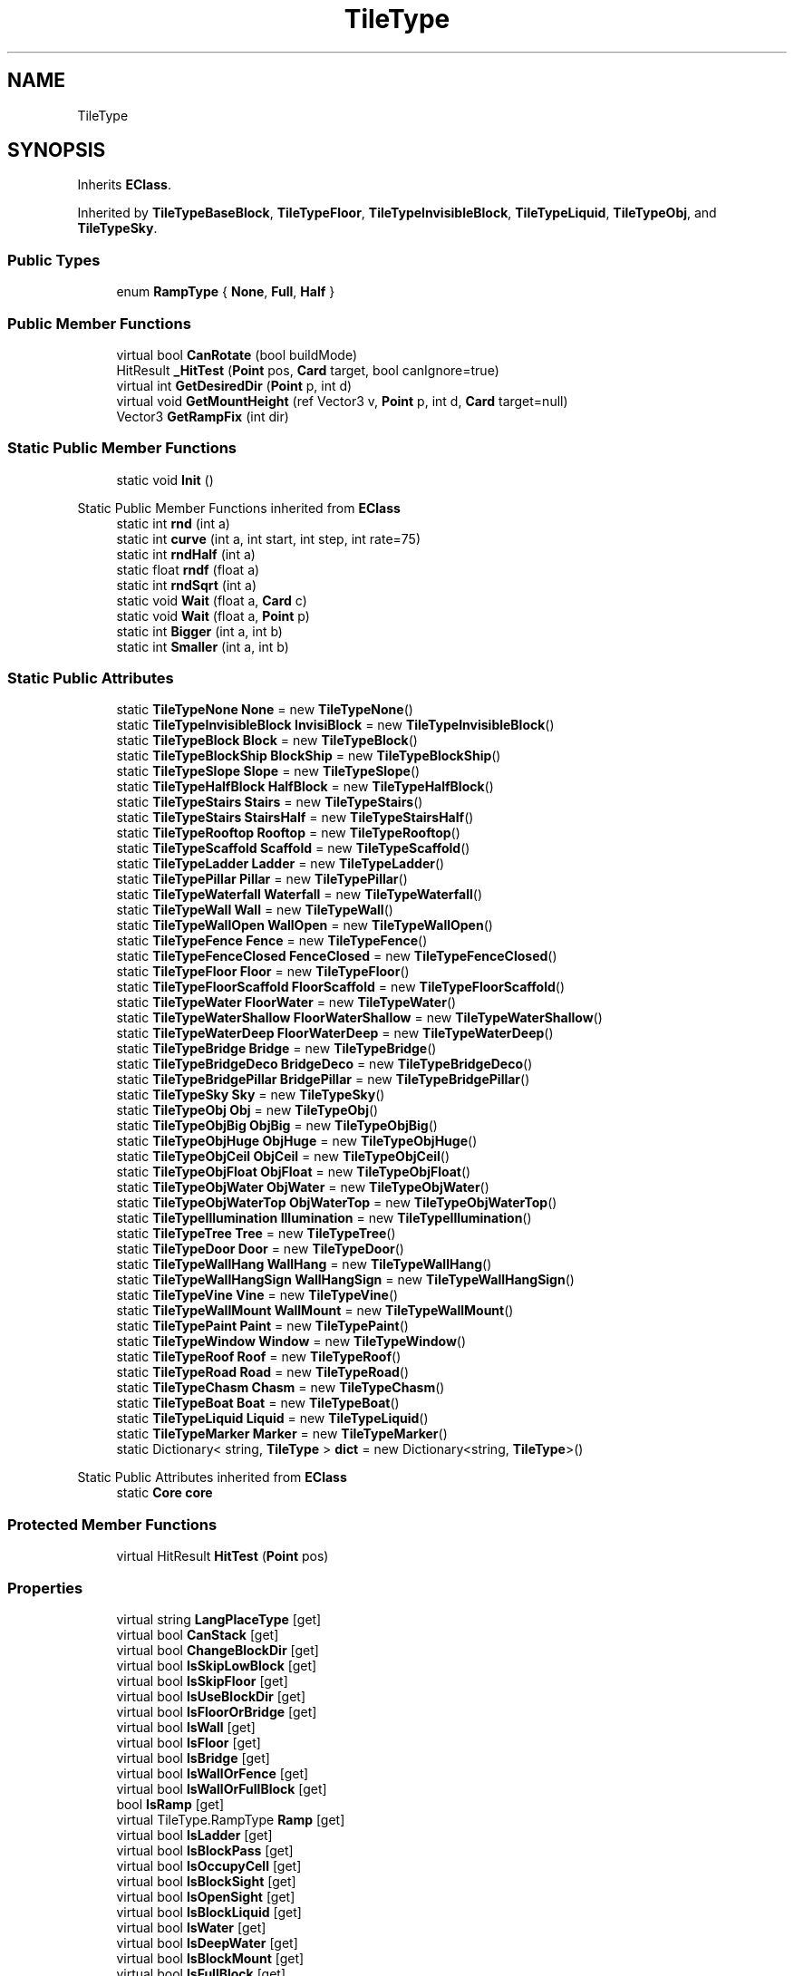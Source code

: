 .TH "TileType" 3 "Elin Modding Docs Doc" \" -*- nroff -*-
.ad l
.nh
.SH NAME
TileType
.SH SYNOPSIS
.br
.PP
.PP
Inherits \fBEClass\fP\&.
.PP
Inherited by \fBTileTypeBaseBlock\fP, \fBTileTypeFloor\fP, \fBTileTypeInvisibleBlock\fP, \fBTileTypeLiquid\fP, \fBTileTypeObj\fP, and \fBTileTypeSky\fP\&.
.SS "Public Types"

.in +1c
.ti -1c
.RI "enum \fBRampType\fP { \fBNone\fP, \fBFull\fP, \fBHalf\fP }"
.br
.in -1c
.SS "Public Member Functions"

.in +1c
.ti -1c
.RI "virtual bool \fBCanRotate\fP (bool buildMode)"
.br
.ti -1c
.RI "HitResult \fB_HitTest\fP (\fBPoint\fP pos, \fBCard\fP target, bool canIgnore=true)"
.br
.ti -1c
.RI "virtual int \fBGetDesiredDir\fP (\fBPoint\fP p, int d)"
.br
.ti -1c
.RI "virtual void \fBGetMountHeight\fP (ref Vector3 v, \fBPoint\fP p, int d, \fBCard\fP target=null)"
.br
.ti -1c
.RI "Vector3 \fBGetRampFix\fP (int dir)"
.br
.in -1c
.SS "Static Public Member Functions"

.in +1c
.ti -1c
.RI "static void \fBInit\fP ()"
.br
.in -1c

Static Public Member Functions inherited from \fBEClass\fP
.in +1c
.ti -1c
.RI "static int \fBrnd\fP (int a)"
.br
.ti -1c
.RI "static int \fBcurve\fP (int a, int start, int step, int rate=75)"
.br
.ti -1c
.RI "static int \fBrndHalf\fP (int a)"
.br
.ti -1c
.RI "static float \fBrndf\fP (float a)"
.br
.ti -1c
.RI "static int \fBrndSqrt\fP (int a)"
.br
.ti -1c
.RI "static void \fBWait\fP (float a, \fBCard\fP c)"
.br
.ti -1c
.RI "static void \fBWait\fP (float a, \fBPoint\fP p)"
.br
.ti -1c
.RI "static int \fBBigger\fP (int a, int b)"
.br
.ti -1c
.RI "static int \fBSmaller\fP (int a, int b)"
.br
.in -1c
.SS "Static Public Attributes"

.in +1c
.ti -1c
.RI "static \fBTileTypeNone\fP \fBNone\fP = new \fBTileTypeNone\fP()"
.br
.ti -1c
.RI "static \fBTileTypeInvisibleBlock\fP \fBInvisiBlock\fP = new \fBTileTypeInvisibleBlock\fP()"
.br
.ti -1c
.RI "static \fBTileTypeBlock\fP \fBBlock\fP = new \fBTileTypeBlock\fP()"
.br
.ti -1c
.RI "static \fBTileTypeBlockShip\fP \fBBlockShip\fP = new \fBTileTypeBlockShip\fP()"
.br
.ti -1c
.RI "static \fBTileTypeSlope\fP \fBSlope\fP = new \fBTileTypeSlope\fP()"
.br
.ti -1c
.RI "static \fBTileTypeHalfBlock\fP \fBHalfBlock\fP = new \fBTileTypeHalfBlock\fP()"
.br
.ti -1c
.RI "static \fBTileTypeStairs\fP \fBStairs\fP = new \fBTileTypeStairs\fP()"
.br
.ti -1c
.RI "static \fBTileTypeStairs\fP \fBStairsHalf\fP = new \fBTileTypeStairsHalf\fP()"
.br
.ti -1c
.RI "static \fBTileTypeRooftop\fP \fBRooftop\fP = new \fBTileTypeRooftop\fP()"
.br
.ti -1c
.RI "static \fBTileTypeScaffold\fP \fBScaffold\fP = new \fBTileTypeScaffold\fP()"
.br
.ti -1c
.RI "static \fBTileTypeLadder\fP \fBLadder\fP = new \fBTileTypeLadder\fP()"
.br
.ti -1c
.RI "static \fBTileTypePillar\fP \fBPillar\fP = new \fBTileTypePillar\fP()"
.br
.ti -1c
.RI "static \fBTileTypeWaterfall\fP \fBWaterfall\fP = new \fBTileTypeWaterfall\fP()"
.br
.ti -1c
.RI "static \fBTileTypeWall\fP \fBWall\fP = new \fBTileTypeWall\fP()"
.br
.ti -1c
.RI "static \fBTileTypeWallOpen\fP \fBWallOpen\fP = new \fBTileTypeWallOpen\fP()"
.br
.ti -1c
.RI "static \fBTileTypeFence\fP \fBFence\fP = new \fBTileTypeFence\fP()"
.br
.ti -1c
.RI "static \fBTileTypeFenceClosed\fP \fBFenceClosed\fP = new \fBTileTypeFenceClosed\fP()"
.br
.ti -1c
.RI "static \fBTileTypeFloor\fP \fBFloor\fP = new \fBTileTypeFloor\fP()"
.br
.ti -1c
.RI "static \fBTileTypeFloorScaffold\fP \fBFloorScaffold\fP = new \fBTileTypeFloorScaffold\fP()"
.br
.ti -1c
.RI "static \fBTileTypeWater\fP \fBFloorWater\fP = new \fBTileTypeWater\fP()"
.br
.ti -1c
.RI "static \fBTileTypeWaterShallow\fP \fBFloorWaterShallow\fP = new \fBTileTypeWaterShallow\fP()"
.br
.ti -1c
.RI "static \fBTileTypeWaterDeep\fP \fBFloorWaterDeep\fP = new \fBTileTypeWaterDeep\fP()"
.br
.ti -1c
.RI "static \fBTileTypeBridge\fP \fBBridge\fP = new \fBTileTypeBridge\fP()"
.br
.ti -1c
.RI "static \fBTileTypeBridgeDeco\fP \fBBridgeDeco\fP = new \fBTileTypeBridgeDeco\fP()"
.br
.ti -1c
.RI "static \fBTileTypeBridgePillar\fP \fBBridgePillar\fP = new \fBTileTypeBridgePillar\fP()"
.br
.ti -1c
.RI "static \fBTileTypeSky\fP \fBSky\fP = new \fBTileTypeSky\fP()"
.br
.ti -1c
.RI "static \fBTileTypeObj\fP \fBObj\fP = new \fBTileTypeObj\fP()"
.br
.ti -1c
.RI "static \fBTileTypeObjBig\fP \fBObjBig\fP = new \fBTileTypeObjBig\fP()"
.br
.ti -1c
.RI "static \fBTileTypeObjHuge\fP \fBObjHuge\fP = new \fBTileTypeObjHuge\fP()"
.br
.ti -1c
.RI "static \fBTileTypeObjCeil\fP \fBObjCeil\fP = new \fBTileTypeObjCeil\fP()"
.br
.ti -1c
.RI "static \fBTileTypeObjFloat\fP \fBObjFloat\fP = new \fBTileTypeObjFloat\fP()"
.br
.ti -1c
.RI "static \fBTileTypeObjWater\fP \fBObjWater\fP = new \fBTileTypeObjWater\fP()"
.br
.ti -1c
.RI "static \fBTileTypeObjWaterTop\fP \fBObjWaterTop\fP = new \fBTileTypeObjWaterTop\fP()"
.br
.ti -1c
.RI "static \fBTileTypeIllumination\fP \fBIllumination\fP = new \fBTileTypeIllumination\fP()"
.br
.ti -1c
.RI "static \fBTileTypeTree\fP \fBTree\fP = new \fBTileTypeTree\fP()"
.br
.ti -1c
.RI "static \fBTileTypeDoor\fP \fBDoor\fP = new \fBTileTypeDoor\fP()"
.br
.ti -1c
.RI "static \fBTileTypeWallHang\fP \fBWallHang\fP = new \fBTileTypeWallHang\fP()"
.br
.ti -1c
.RI "static \fBTileTypeWallHangSign\fP \fBWallHangSign\fP = new \fBTileTypeWallHangSign\fP()"
.br
.ti -1c
.RI "static \fBTileTypeVine\fP \fBVine\fP = new \fBTileTypeVine\fP()"
.br
.ti -1c
.RI "static \fBTileTypeWallMount\fP \fBWallMount\fP = new \fBTileTypeWallMount\fP()"
.br
.ti -1c
.RI "static \fBTileTypePaint\fP \fBPaint\fP = new \fBTileTypePaint\fP()"
.br
.ti -1c
.RI "static \fBTileTypeWindow\fP \fBWindow\fP = new \fBTileTypeWindow\fP()"
.br
.ti -1c
.RI "static \fBTileTypeRoof\fP \fBRoof\fP = new \fBTileTypeRoof\fP()"
.br
.ti -1c
.RI "static \fBTileTypeRoad\fP \fBRoad\fP = new \fBTileTypeRoad\fP()"
.br
.ti -1c
.RI "static \fBTileTypeChasm\fP \fBChasm\fP = new \fBTileTypeChasm\fP()"
.br
.ti -1c
.RI "static \fBTileTypeBoat\fP \fBBoat\fP = new \fBTileTypeBoat\fP()"
.br
.ti -1c
.RI "static \fBTileTypeLiquid\fP \fBLiquid\fP = new \fBTileTypeLiquid\fP()"
.br
.ti -1c
.RI "static \fBTileTypeMarker\fP \fBMarker\fP = new \fBTileTypeMarker\fP()"
.br
.ti -1c
.RI "static Dictionary< string, \fBTileType\fP > \fBdict\fP = new Dictionary<string, \fBTileType\fP>()"
.br
.in -1c

Static Public Attributes inherited from \fBEClass\fP
.in +1c
.ti -1c
.RI "static \fBCore\fP \fBcore\fP"
.br
.in -1c
.SS "Protected Member Functions"

.in +1c
.ti -1c
.RI "virtual HitResult \fBHitTest\fP (\fBPoint\fP pos)"
.br
.in -1c
.SS "Properties"

.in +1c
.ti -1c
.RI "virtual string \fBLangPlaceType\fP\fR [get]\fP"
.br
.ti -1c
.RI "virtual bool \fBCanStack\fP\fR [get]\fP"
.br
.ti -1c
.RI "virtual bool \fBChangeBlockDir\fP\fR [get]\fP"
.br
.ti -1c
.RI "virtual bool \fBIsSkipLowBlock\fP\fR [get]\fP"
.br
.ti -1c
.RI "virtual bool \fBIsSkipFloor\fP\fR [get]\fP"
.br
.ti -1c
.RI "virtual bool \fBIsUseBlockDir\fP\fR [get]\fP"
.br
.ti -1c
.RI "virtual bool \fBIsFloorOrBridge\fP\fR [get]\fP"
.br
.ti -1c
.RI "virtual bool \fBIsWall\fP\fR [get]\fP"
.br
.ti -1c
.RI "virtual bool \fBIsFloor\fP\fR [get]\fP"
.br
.ti -1c
.RI "virtual bool \fBIsBridge\fP\fR [get]\fP"
.br
.ti -1c
.RI "virtual bool \fBIsWallOrFence\fP\fR [get]\fP"
.br
.ti -1c
.RI "virtual bool \fBIsWallOrFullBlock\fP\fR [get]\fP"
.br
.ti -1c
.RI "bool \fBIsRamp\fP\fR [get]\fP"
.br
.ti -1c
.RI "virtual TileType\&.RampType \fBRamp\fP\fR [get]\fP"
.br
.ti -1c
.RI "virtual bool \fBIsLadder\fP\fR [get]\fP"
.br
.ti -1c
.RI "virtual bool \fBIsBlockPass\fP\fR [get]\fP"
.br
.ti -1c
.RI "virtual bool \fBIsOccupyCell\fP\fR [get]\fP"
.br
.ti -1c
.RI "virtual bool \fBIsBlockSight\fP\fR [get]\fP"
.br
.ti -1c
.RI "virtual bool \fBIsOpenSight\fP\fR [get]\fP"
.br
.ti -1c
.RI "virtual bool \fBIsBlockLiquid\fP\fR [get]\fP"
.br
.ti -1c
.RI "virtual bool \fBIsWater\fP\fR [get]\fP"
.br
.ti -1c
.RI "virtual bool \fBIsDeepWater\fP\fR [get]\fP"
.br
.ti -1c
.RI "virtual bool \fBIsBlockMount\fP\fR [get]\fP"
.br
.ti -1c
.RI "virtual bool \fBIsFullBlock\fP\fR [get]\fP"
.br
.ti -1c
.RI "virtual bool \fBIsFence\fP\fR [get]\fP"
.br
.ti -1c
.RI "virtual bool \fBIsFloodBlock\fP\fR [get]\fP"
.br
.ti -1c
.RI "virtual bool \fBIsPlayFootSound\fP\fR [get]\fP"
.br
.ti -1c
.RI "virtual bool \fBCanSpawnOnWater\fP\fR [get]\fP"
.br
.ti -1c
.RI "virtual bool \fBIsWaterTop\fP\fR [get]\fP"
.br
.ti -1c
.RI "virtual bool \fBCastShadowSelf\fP\fR [get]\fP"
.br
.ti -1c
.RI "virtual bool \fBCastShadowBack\fP\fR [get]\fP"
.br
.ti -1c
.RI "virtual bool \fBCastAmbientShadow\fP\fR [get]\fP"
.br
.ti -1c
.RI "virtual bool \fBCastAmbientShadowBack\fP\fR [get]\fP"
.br
.ti -1c
.RI "virtual bool \fBCanBuiltOnArea\fP\fR [get]\fP"
.br
.ti -1c
.RI "virtual bool \fBCanBuiltOnWater\fP\fR [get]\fP"
.br
.ti -1c
.RI "virtual bool \fBCanBuiltOnThing\fP\fR [get]\fP"
.br
.ti -1c
.RI "virtual bool \fBCanBuiltOnBlock\fP\fR [get]\fP"
.br
.ti -1c
.RI "virtual bool \fBIsDoor\fP\fR [get]\fP"
.br
.ti -1c
.RI "virtual bool \fBCanBuiltOnFloor\fP\fR [get]\fP"
.br
.ti -1c
.RI "virtual bool \fBCanBuiltOnBridge\fP\fR [get]\fP"
.br
.ti -1c
.RI "virtual bool \fBCanInstaComplete\fP\fR [get]\fP"
.br
.ti -1c
.RI "virtual int \fBMinAltitude\fP\fR [get]\fP"
.br
.ti -1c
.RI "virtual int \fBMaxAltitude\fP\fR [get]\fP"
.br
.ti -1c
.RI "virtual bool \fBAltitudeAsDir\fP\fR [get]\fP"
.br
.ti -1c
.RI "virtual bool \fBUseLowWallTiles\fP\fR [get]\fP"
.br
.ti -1c
.RI "virtual bool \fBUseMountHeight\fP\fR [get]\fP"
.br
.ti -1c
.RI "virtual bool \fBUseHangZFix\fP\fR [get]\fP"
.br
.ti -1c
.RI "virtual bool \fBUseLowBlock\fP\fR [get]\fP"
.br
.ti -1c
.RI "virtual bool \fBRemoveOnFloorChange\fP\fR [get]\fP"
.br
.ti -1c
.RI "virtual bool \fBAllowObj\fP\fR [get]\fP"
.br
.ti -1c
.RI "virtual bool \fBAllowMultiInstall\fP\fR [get]\fP"
.br
.ti -1c
.RI "virtual bool \fBFreeStyle\fP\fR [get]\fP"
.br
.ti -1c
.RI "virtual byte \fBslopeHeight\fP\fR [get]\fP"
.br
.ti -1c
.RI "virtual float \fBMountHeight\fP\fR [get]\fP"
.br
.ti -1c
.RI "virtual float \fBFloorHeight\fP\fR [get]\fP"
.br
.ti -1c
.RI "virtual float \fBRepeatSize\fP\fR [get]\fP"
.br
.ti -1c
.RI "virtual int \fBFloorAltitude\fP\fR [get]\fP"
.br
.ti -1c
.RI "virtual int \fBLiquidLV\fP\fR [get]\fP"
.br
.ti -1c
.RI "virtual bool \fBAllowLitter\fP\fR [get]\fP"
.br
.ti -1c
.RI "virtual bool \fBAllowBlood\fP\fR [get]\fP"
.br
.ti -1c
.RI "virtual bool \fBShowPillar\fP\fR [get]\fP"
.br
.ti -1c
.RI "virtual bool \fBAlwaysShowShadow\fP\fR [get]\fP"
.br
.ti -1c
.RI "virtual bool \fBRepeatBlock\fP\fR [get]\fP"
.br
.ti -1c
.RI "virtual bool \fBForceRpeatBlock\fP\fR [get]\fP"
.br
.ti -1c
.RI "virtual bool \fBCanBeHeld\fP\fR [get]\fP"
.br
.ti -1c
.RI "virtual bool \fBEditorTile\fP\fR [get]\fP"
.br
.ti -1c
.RI "virtual bool \fBIsFloodDoor\fP\fR [get]\fP"
.br
.ti -1c
.RI "virtual bool \fBInvisible\fP\fR [get]\fP"
.br
.ti -1c
.RI "virtual bool \fBIgnoreBuildRule\fP\fR [get]\fP"
.br
.ti -1c
.RI "virtual bool \fBRenderWaterBlock\fP\fR [get]\fP"
.br
.ti -1c
.RI "virtual BaseTileSelector\&.SelectType \fBSelectType\fP\fR [get]\fP"
.br
.ti -1c
.RI "virtual BaseTileSelector\&.BoxType \fBBoxType\fP\fR [get]\fP"
.br
.ti -1c
.RI "virtual BaseTileSelector\&.HitType \fBHitType\fP\fR [get]\fP"
.br
.ti -1c
.RI "virtual BlockRenderMode \fBblockRenderMode\fP\fR [get]\fP"
.br
.ti -1c
.RI "bool \fBIsMountBlock\fP\fR [get]\fP"
.br
.in -1c

Properties inherited from \fBEClass\fP
.in +1c
.ti -1c
.RI "static \fBGame\fP \fBgame\fP\fR [get]\fP"
.br
.ti -1c
.RI "static bool \fBAdvMode\fP\fR [get]\fP"
.br
.ti -1c
.RI "static \fBPlayer\fP \fBplayer\fP\fR [get]\fP"
.br
.ti -1c
.RI "static \fBChara\fP \fBpc\fP\fR [get]\fP"
.br
.ti -1c
.RI "static \fBUI\fP \fBui\fP\fR [get]\fP"
.br
.ti -1c
.RI "static \fBMap\fP \fB_map\fP\fR [get]\fP"
.br
.ti -1c
.RI "static \fBZone\fP \fB_zone\fP\fR [get]\fP"
.br
.ti -1c
.RI "static \fBFactionBranch\fP \fBBranch\fP\fR [get]\fP"
.br
.ti -1c
.RI "static \fBFactionBranch\fP \fBBranchOrHomeBranch\fP\fR [get]\fP"
.br
.ti -1c
.RI "static \fBFaction\fP \fBHome\fP\fR [get]\fP"
.br
.ti -1c
.RI "static \fBFaction\fP \fBWilds\fP\fR [get]\fP"
.br
.ti -1c
.RI "static \fBScene\fP \fBscene\fP\fR [get]\fP"
.br
.ti -1c
.RI "static \fBBaseGameScreen\fP \fBscreen\fP\fR [get]\fP"
.br
.ti -1c
.RI "static \fBGameSetting\fP \fBsetting\fP\fR [get]\fP"
.br
.ti -1c
.RI "static \fBGameData\fP \fBgamedata\fP\fR [get]\fP"
.br
.ti -1c
.RI "static \fBColorProfile\fP \fBColors\fP\fR [get]\fP"
.br
.ti -1c
.RI "static \fBWorld\fP \fBworld\fP\fR [get]\fP"
.br
.ti -1c
.RI "static \fBSourceManager\fP \fBsources\fP\fR [get]\fP"
.br
.ti -1c
.RI "static \fBSourceManager\fP \fBeditorSources\fP\fR [get]\fP"
.br
.ti -1c
.RI "static SoundManager \fBSound\fP\fR [get]\fP"
.br
.ti -1c
.RI "static \fBCoreDebug\fP \fBdebug\fP\fR [get]\fP"
.br
.in -1c
.SH "Detailed Description"
.PP 
Definition at line \fB7\fP of file \fBTileType\&.cs\fP\&.
.SH "Member Enumeration Documentation"
.PP 
.SS "enum TileType\&.RampType"

.PP
Definition at line \fB1024\fP of file \fBTileType\&.cs\fP\&.
.SH "Member Function Documentation"
.PP 
.SS "HitResult TileType\&._HitTest (\fBPoint\fP pos, \fBCard\fP target, bool canIgnore = \fRtrue\fP)"

.PP
Definition at line \fB779\fP of file \fBTileType\&.cs\fP\&.
.SS "virtual bool TileType\&.CanRotate (bool buildMode)\fR [virtual]\fP"

.PP
Definition at line \fB43\fP of file \fBTileType\&.cs\fP\&.
.SS "virtual int TileType\&.GetDesiredDir (\fBPoint\fP p, int d)\fR [virtual]\fP"

.PP
Definition at line \fB857\fP of file \fBTileType\&.cs\fP\&.
.SS "virtual void TileType\&.GetMountHeight (ref Vector3 v, \fBPoint\fP p, int d, \fBCard\fP target = \fRnull\fP)\fR [virtual]\fP"

.PP
Definition at line \fB863\fP of file \fBTileType\&.cs\fP\&.
.SS "Vector3 TileType\&.GetRampFix (int dir)"

.PP
Definition at line \fB869\fP of file \fBTileType\&.cs\fP\&.
.SS "virtual HitResult TileType\&.HitTest (\fBPoint\fP pos)\fR [protected]\fP, \fR [virtual]\fP"

.PP
Definition at line \fB847\fP of file \fBTileType\&.cs\fP\&.
.SS "static void TileType\&.Init ()\fR [static]\fP"

.PP
Definition at line \fB10\fP of file \fBTileType\&.cs\fP\&.
.SH "Member Data Documentation"
.PP 
.SS "\fBTileTypeBlock\fP TileType\&.Block = new \fBTileTypeBlock\fP()\fR [static]\fP"

.PP
Definition at line \fB883\fP of file \fBTileType\&.cs\fP\&.
.SS "\fBTileTypeBlockShip\fP TileType\&.BlockShip = new \fBTileTypeBlockShip\fP()\fR [static]\fP"

.PP
Definition at line \fB886\fP of file \fBTileType\&.cs\fP\&.
.SS "\fBTileTypeBoat\fP TileType\&.Boat = new \fBTileTypeBoat\fP()\fR [static]\fP"

.PP
Definition at line \fB1012\fP of file \fBTileType\&.cs\fP\&.
.SS "\fBTileTypeBridge\fP TileType\&.Bridge = new \fBTileTypeBridge\fP()\fR [static]\fP"

.PP
Definition at line \fB943\fP of file \fBTileType\&.cs\fP\&.
.SS "\fBTileTypeBridgeDeco\fP TileType\&.BridgeDeco = new \fBTileTypeBridgeDeco\fP()\fR [static]\fP"

.PP
Definition at line \fB946\fP of file \fBTileType\&.cs\fP\&.
.SS "\fBTileTypeBridgePillar\fP TileType\&.BridgePillar = new \fBTileTypeBridgePillar\fP()\fR [static]\fP"

.PP
Definition at line \fB949\fP of file \fBTileType\&.cs\fP\&.
.SS "\fBTileTypeChasm\fP TileType\&.Chasm = new \fBTileTypeChasm\fP()\fR [static]\fP"

.PP
Definition at line \fB1009\fP of file \fBTileType\&.cs\fP\&.
.SS "Dictionary<string, \fBTileType\fP> TileType\&.dict = new Dictionary<string, \fBTileType\fP>()\fR [static]\fP"

.PP
Definition at line \fB1021\fP of file \fBTileType\&.cs\fP\&.
.SS "\fBTileTypeDoor\fP TileType\&.Door = new \fBTileTypeDoor\fP()\fR [static]\fP"

.PP
Definition at line \fB982\fP of file \fBTileType\&.cs\fP\&.
.SS "\fBTileTypeFence\fP TileType\&.Fence = new \fBTileTypeFence\fP()\fR [static]\fP"

.PP
Definition at line \fB922\fP of file \fBTileType\&.cs\fP\&.
.SS "\fBTileTypeFenceClosed\fP TileType\&.FenceClosed = new \fBTileTypeFenceClosed\fP()\fR [static]\fP"

.PP
Definition at line \fB925\fP of file \fBTileType\&.cs\fP\&.
.SS "\fBTileTypeFloor\fP TileType\&.Floor = new \fBTileTypeFloor\fP()\fR [static]\fP"

.PP
Definition at line \fB928\fP of file \fBTileType\&.cs\fP\&.
.SS "\fBTileTypeFloorScaffold\fP TileType\&.FloorScaffold = new \fBTileTypeFloorScaffold\fP()\fR [static]\fP"

.PP
Definition at line \fB931\fP of file \fBTileType\&.cs\fP\&.
.SS "\fBTileTypeWater\fP TileType\&.FloorWater = new \fBTileTypeWater\fP()\fR [static]\fP"

.PP
Definition at line \fB934\fP of file \fBTileType\&.cs\fP\&.
.SS "\fBTileTypeWaterDeep\fP TileType\&.FloorWaterDeep = new \fBTileTypeWaterDeep\fP()\fR [static]\fP"

.PP
Definition at line \fB940\fP of file \fBTileType\&.cs\fP\&.
.SS "\fBTileTypeWaterShallow\fP TileType\&.FloorWaterShallow = new \fBTileTypeWaterShallow\fP()\fR [static]\fP"

.PP
Definition at line \fB937\fP of file \fBTileType\&.cs\fP\&.
.SS "\fBTileTypeHalfBlock\fP TileType\&.HalfBlock = new \fBTileTypeHalfBlock\fP()\fR [static]\fP"

.PP
Definition at line \fB892\fP of file \fBTileType\&.cs\fP\&.
.SS "\fBTileTypeIllumination\fP TileType\&.Illumination = new \fBTileTypeIllumination\fP()\fR [static]\fP"

.PP
Definition at line \fB976\fP of file \fBTileType\&.cs\fP\&.
.SS "\fBTileTypeInvisibleBlock\fP TileType\&.InvisiBlock = new \fBTileTypeInvisibleBlock\fP()\fR [static]\fP"

.PP
Definition at line \fB880\fP of file \fBTileType\&.cs\fP\&.
.SS "\fBTileTypeLadder\fP TileType\&.Ladder = new \fBTileTypeLadder\fP()\fR [static]\fP"

.PP
Definition at line \fB907\fP of file \fBTileType\&.cs\fP\&.
.SS "\fBTileTypeLiquid\fP TileType\&.Liquid = new \fBTileTypeLiquid\fP()\fR [static]\fP"

.PP
Definition at line \fB1015\fP of file \fBTileType\&.cs\fP\&.
.SS "\fBTileTypeMarker\fP TileType\&.Marker = new \fBTileTypeMarker\fP()\fR [static]\fP"

.PP
Definition at line \fB1018\fP of file \fBTileType\&.cs\fP\&.
.SS "\fBTileTypeNone\fP TileType\&.None = new \fBTileTypeNone\fP()\fR [static]\fP"

.PP
Definition at line \fB877\fP of file \fBTileType\&.cs\fP\&.
.SS "\fBTileTypeObj\fP TileType\&.Obj = new \fBTileTypeObj\fP()\fR [static]\fP"

.PP
Definition at line \fB955\fP of file \fBTileType\&.cs\fP\&.
.SS "\fBTileTypeObjBig\fP TileType\&.ObjBig = new \fBTileTypeObjBig\fP()\fR [static]\fP"

.PP
Definition at line \fB958\fP of file \fBTileType\&.cs\fP\&.
.SS "\fBTileTypeObjCeil\fP TileType\&.ObjCeil = new \fBTileTypeObjCeil\fP()\fR [static]\fP"

.PP
Definition at line \fB964\fP of file \fBTileType\&.cs\fP\&.
.SS "\fBTileTypeObjFloat\fP TileType\&.ObjFloat = new \fBTileTypeObjFloat\fP()\fR [static]\fP"

.PP
Definition at line \fB967\fP of file \fBTileType\&.cs\fP\&.
.SS "\fBTileTypeObjHuge\fP TileType\&.ObjHuge = new \fBTileTypeObjHuge\fP()\fR [static]\fP"

.PP
Definition at line \fB961\fP of file \fBTileType\&.cs\fP\&.
.SS "\fBTileTypeObjWater\fP TileType\&.ObjWater = new \fBTileTypeObjWater\fP()\fR [static]\fP"

.PP
Definition at line \fB970\fP of file \fBTileType\&.cs\fP\&.
.SS "\fBTileTypeObjWaterTop\fP TileType\&.ObjWaterTop = new \fBTileTypeObjWaterTop\fP()\fR [static]\fP"

.PP
Definition at line \fB973\fP of file \fBTileType\&.cs\fP\&.
.SS "\fBTileTypePaint\fP TileType\&.Paint = new \fBTileTypePaint\fP()\fR [static]\fP"

.PP
Definition at line \fB997\fP of file \fBTileType\&.cs\fP\&.
.SS "\fBTileTypePillar\fP TileType\&.Pillar = new \fBTileTypePillar\fP()\fR [static]\fP"

.PP
Definition at line \fB910\fP of file \fBTileType\&.cs\fP\&.
.SS "\fBTileTypeRoad\fP TileType\&.Road = new \fBTileTypeRoad\fP()\fR [static]\fP"

.PP
Definition at line \fB1006\fP of file \fBTileType\&.cs\fP\&.
.SS "\fBTileTypeRoof\fP TileType\&.Roof = new \fBTileTypeRoof\fP()\fR [static]\fP"

.PP
Definition at line \fB1003\fP of file \fBTileType\&.cs\fP\&.
.SS "\fBTileTypeRooftop\fP TileType\&.Rooftop = new \fBTileTypeRooftop\fP()\fR [static]\fP"

.PP
Definition at line \fB901\fP of file \fBTileType\&.cs\fP\&.
.SS "\fBTileTypeScaffold\fP TileType\&.Scaffold = new \fBTileTypeScaffold\fP()\fR [static]\fP"

.PP
Definition at line \fB904\fP of file \fBTileType\&.cs\fP\&.
.SS "\fBTileTypeSky\fP TileType\&.Sky = new \fBTileTypeSky\fP()\fR [static]\fP"

.PP
Definition at line \fB952\fP of file \fBTileType\&.cs\fP\&.
.SS "\fBTileTypeSlope\fP TileType\&.Slope = new \fBTileTypeSlope\fP()\fR [static]\fP"

.PP
Definition at line \fB889\fP of file \fBTileType\&.cs\fP\&.
.SS "\fBTileTypeStairs\fP TileType\&.Stairs = new \fBTileTypeStairs\fP()\fR [static]\fP"

.PP
Definition at line \fB895\fP of file \fBTileType\&.cs\fP\&.
.SS "\fBTileTypeStairs\fP TileType\&.StairsHalf = new \fBTileTypeStairsHalf\fP()\fR [static]\fP"

.PP
Definition at line \fB898\fP of file \fBTileType\&.cs\fP\&.
.SS "\fBTileTypeTree\fP TileType\&.Tree = new \fBTileTypeTree\fP()\fR [static]\fP"

.PP
Definition at line \fB979\fP of file \fBTileType\&.cs\fP\&.
.SS "\fBTileTypeVine\fP TileType\&.Vine = new \fBTileTypeVine\fP()\fR [static]\fP"

.PP
Definition at line \fB991\fP of file \fBTileType\&.cs\fP\&.
.SS "\fBTileTypeWall\fP TileType\&.Wall = new \fBTileTypeWall\fP()\fR [static]\fP"

.PP
Definition at line \fB916\fP of file \fBTileType\&.cs\fP\&.
.SS "\fBTileTypeWallHang\fP TileType\&.WallHang = new \fBTileTypeWallHang\fP()\fR [static]\fP"

.PP
Definition at line \fB985\fP of file \fBTileType\&.cs\fP\&.
.SS "\fBTileTypeWallHangSign\fP TileType\&.WallHangSign = new \fBTileTypeWallHangSign\fP()\fR [static]\fP"

.PP
Definition at line \fB988\fP of file \fBTileType\&.cs\fP\&.
.SS "\fBTileTypeWallMount\fP TileType\&.WallMount = new \fBTileTypeWallMount\fP()\fR [static]\fP"

.PP
Definition at line \fB994\fP of file \fBTileType\&.cs\fP\&.
.SS "\fBTileTypeWallOpen\fP TileType\&.WallOpen = new \fBTileTypeWallOpen\fP()\fR [static]\fP"

.PP
Definition at line \fB919\fP of file \fBTileType\&.cs\fP\&.
.SS "\fBTileTypeWaterfall\fP TileType\&.Waterfall = new \fBTileTypeWaterfall\fP()\fR [static]\fP"

.PP
Definition at line \fB913\fP of file \fBTileType\&.cs\fP\&.
.SS "\fBTileTypeWindow\fP TileType\&.Window = new \fBTileTypeWindow\fP()\fR [static]\fP"

.PP
Definition at line \fB1000\fP of file \fBTileType\&.cs\fP\&.
.SH "Property Documentation"
.PP 
.SS "virtual bool TileType\&.AllowBlood\fR [get]\fP"

.PP
Definition at line \fB620\fP of file \fBTileType\&.cs\fP\&.
.SS "virtual bool TileType\&.AllowLitter\fR [get]\fP"

.PP
Definition at line \fB610\fP of file \fBTileType\&.cs\fP\&.
.SS "virtual bool TileType\&.AllowMultiInstall\fR [get]\fP"

.PP
Definition at line \fB530\fP of file \fBTileType\&.cs\fP\&.
.SS "virtual bool TileType\&.AllowObj\fR [get]\fP"

.PP
Definition at line \fB520\fP of file \fBTileType\&.cs\fP\&.
.SS "virtual bool TileType\&.AltitudeAsDir\fR [get]\fP"

.PP
Definition at line \fB460\fP of file \fBTileType\&.cs\fP\&.
.SS "virtual bool TileType\&.AlwaysShowShadow\fR [get]\fP"

.PP
Definition at line \fB640\fP of file \fBTileType\&.cs\fP\&.
.SS "virtual BlockRenderMode TileType\&.blockRenderMode\fR [get]\fP"

.PP
Definition at line \fB760\fP of file \fBTileType\&.cs\fP\&.
.SS "virtual BaseTileSelector\&.BoxType TileType\&.BoxType\fR [get]\fP"

.PP
Definition at line \fB740\fP of file \fBTileType\&.cs\fP\&.
.SS "virtual bool TileType\&.CanBeHeld\fR [get]\fP"

.PP
Definition at line \fB670\fP of file \fBTileType\&.cs\fP\&.
.SS "virtual bool TileType\&.CanBuiltOnArea\fR [get]\fP"

.PP
Definition at line \fB360\fP of file \fBTileType\&.cs\fP\&.
.SS "virtual bool TileType\&.CanBuiltOnBlock\fR [get]\fP"

.PP
Definition at line \fB390\fP of file \fBTileType\&.cs\fP\&.
.SS "virtual bool TileType\&.CanBuiltOnBridge\fR [get]\fP"

.PP
Definition at line \fB420\fP of file \fBTileType\&.cs\fP\&.
.SS "virtual bool TileType\&.CanBuiltOnFloor\fR [get]\fP"

.PP
Definition at line \fB410\fP of file \fBTileType\&.cs\fP\&.
.SS "virtual bool TileType\&.CanBuiltOnThing\fR [get]\fP"

.PP
Definition at line \fB380\fP of file \fBTileType\&.cs\fP\&.
.SS "virtual bool TileType\&.CanBuiltOnWater\fR [get]\fP"

.PP
Definition at line \fB370\fP of file \fBTileType\&.cs\fP\&.
.SS "virtual bool TileType\&.CanInstaComplete\fR [get]\fP"

.PP
Definition at line \fB430\fP of file \fBTileType\&.cs\fP\&.
.SS "virtual bool TileType\&.CanSpawnOnWater\fR [get]\fP"

.PP
Definition at line \fB300\fP of file \fBTileType\&.cs\fP\&.
.SS "virtual bool TileType\&.CanStack\fR [get]\fP"

.PP
Definition at line \fB34\fP of file \fBTileType\&.cs\fP\&.
.SS "virtual bool TileType\&.CastAmbientShadow\fR [get]\fP"

.PP
Definition at line \fB340\fP of file \fBTileType\&.cs\fP\&.
.SS "virtual bool TileType\&.CastAmbientShadowBack\fR [get]\fP"

.PP
Definition at line \fB350\fP of file \fBTileType\&.cs\fP\&.
.SS "virtual bool TileType\&.CastShadowBack\fR [get]\fP"

.PP
Definition at line \fB330\fP of file \fBTileType\&.cs\fP\&.
.SS "virtual bool TileType\&.CastShadowSelf\fR [get]\fP"

.PP
Definition at line \fB320\fP of file \fBTileType\&.cs\fP\&.
.SS "virtual bool TileType\&.ChangeBlockDir\fR [get]\fP"

.PP
Definition at line \fB50\fP of file \fBTileType\&.cs\fP\&.
.SS "virtual bool TileType\&.EditorTile\fR [get]\fP"

.PP
Definition at line \fB680\fP of file \fBTileType\&.cs\fP\&.
.SS "virtual int TileType\&.FloorAltitude\fR [get]\fP"

.PP
Definition at line \fB590\fP of file \fBTileType\&.cs\fP\&.
.SS "virtual float TileType\&.FloorHeight\fR [get]\fP"

.PP
Definition at line \fB570\fP of file \fBTileType\&.cs\fP\&.
.SS "virtual bool TileType\&.ForceRpeatBlock\fR [get]\fP"

.PP
Definition at line \fB660\fP of file \fBTileType\&.cs\fP\&.
.SS "virtual bool TileType\&.FreeStyle\fR [get]\fP"

.PP
Definition at line \fB540\fP of file \fBTileType\&.cs\fP\&.
.SS "virtual BaseTileSelector\&.HitType TileType\&.HitType\fR [get]\fP"

.PP
Definition at line \fB750\fP of file \fBTileType\&.cs\fP\&.
.SS "virtual bool TileType\&.IgnoreBuildRule\fR [get]\fP"

.PP
Definition at line \fB710\fP of file \fBTileType\&.cs\fP\&.
.SS "virtual bool TileType\&.Invisible\fR [get]\fP"

.PP
Definition at line \fB700\fP of file \fBTileType\&.cs\fP\&.
.SS "virtual bool TileType\&.IsBlockLiquid\fR [get]\fP"

.PP
Definition at line \fB220\fP of file \fBTileType\&.cs\fP\&.
.SS "virtual bool TileType\&.IsBlockMount\fR [get]\fP"

.PP
Definition at line \fB250\fP of file \fBTileType\&.cs\fP\&.
.SS "virtual bool TileType\&.IsBlockPass\fR [get]\fP"

.PP
Definition at line \fB180\fP of file \fBTileType\&.cs\fP\&.
.SS "virtual bool TileType\&.IsBlockSight\fR [get]\fP"

.PP
Definition at line \fB200\fP of file \fBTileType\&.cs\fP\&.
.SS "virtual bool TileType\&.IsBridge\fR [get]\fP"

.PP
Definition at line \fB120\fP of file \fBTileType\&.cs\fP\&.
.SS "virtual bool TileType\&.IsDeepWater\fR [get]\fP"

.PP
Definition at line \fB240\fP of file \fBTileType\&.cs\fP\&.
.SS "virtual bool TileType\&.IsDoor\fR [get]\fP"

.PP
Definition at line \fB400\fP of file \fBTileType\&.cs\fP\&.
.SS "virtual bool TileType\&.IsFence\fR [get]\fP"

.PP
Definition at line \fB270\fP of file \fBTileType\&.cs\fP\&.
.SS "virtual bool TileType\&.IsFloodBlock\fR [get]\fP"

.PP
Definition at line \fB280\fP of file \fBTileType\&.cs\fP\&.
.SS "virtual bool TileType\&.IsFloodDoor\fR [get]\fP"

.PP
Definition at line \fB690\fP of file \fBTileType\&.cs\fP\&.
.SS "virtual bool TileType\&.IsFloor\fR [get]\fP"

.PP
Definition at line \fB110\fP of file \fBTileType\&.cs\fP\&.
.SS "virtual bool TileType\&.IsFloorOrBridge\fR [get]\fP"

.PP
Definition at line \fB90\fP of file \fBTileType\&.cs\fP\&.
.SS "virtual bool TileType\&.IsFullBlock\fR [get]\fP"

.PP
Definition at line \fB260\fP of file \fBTileType\&.cs\fP\&.
.SS "virtual bool TileType\&.IsLadder\fR [get]\fP"

.PP
Definition at line \fB170\fP of file \fBTileType\&.cs\fP\&.
.SS "bool TileType\&.IsMountBlock\fR [get]\fP"

.PP
Definition at line \fB770\fP of file \fBTileType\&.cs\fP\&.
.SS "virtual bool TileType\&.IsOccupyCell\fR [get]\fP"

.PP
Definition at line \fB190\fP of file \fBTileType\&.cs\fP\&.
.SS "virtual bool TileType\&.IsOpenSight\fR [get]\fP"

.PP
Definition at line \fB210\fP of file \fBTileType\&.cs\fP\&.
.SS "virtual bool TileType\&.IsPlayFootSound\fR [get]\fP"

.PP
Definition at line \fB290\fP of file \fBTileType\&.cs\fP\&.
.SS "bool TileType\&.IsRamp\fR [get]\fP"

.PP
Definition at line \fB150\fP of file \fBTileType\&.cs\fP\&.
.SS "virtual bool TileType\&.IsSkipFloor\fR [get]\fP"

.PP
Definition at line \fB70\fP of file \fBTileType\&.cs\fP\&.
.SS "virtual bool TileType\&.IsSkipLowBlock\fR [get]\fP"

.PP
Definition at line \fB60\fP of file \fBTileType\&.cs\fP\&.
.SS "virtual bool TileType\&.IsUseBlockDir\fR [get]\fP"

.PP
Definition at line \fB80\fP of file \fBTileType\&.cs\fP\&.
.SS "virtual bool TileType\&.IsWall\fR [get]\fP"

.PP
Definition at line \fB100\fP of file \fBTileType\&.cs\fP\&.
.SS "virtual bool TileType\&.IsWallOrFence\fR [get]\fP"

.PP
Definition at line \fB130\fP of file \fBTileType\&.cs\fP\&.
.SS "virtual bool TileType\&.IsWallOrFullBlock\fR [get]\fP"

.PP
Definition at line \fB140\fP of file \fBTileType\&.cs\fP\&.
.SS "virtual bool TileType\&.IsWater\fR [get]\fP"

.PP
Definition at line \fB230\fP of file \fBTileType\&.cs\fP\&.
.SS "virtual bool TileType\&.IsWaterTop\fR [get]\fP"

.PP
Definition at line \fB310\fP of file \fBTileType\&.cs\fP\&.
.SS "virtual string TileType\&.LangPlaceType\fR [get]\fP"

.PP
Definition at line \fB24\fP of file \fBTileType\&.cs\fP\&.
.SS "virtual int TileType\&.LiquidLV\fR [get]\fP"

.PP
Definition at line \fB600\fP of file \fBTileType\&.cs\fP\&.
.SS "virtual int TileType\&.MaxAltitude\fR [get]\fP"

.PP
Definition at line \fB450\fP of file \fBTileType\&.cs\fP\&.
.SS "virtual int TileType\&.MinAltitude\fR [get]\fP"

.PP
Definition at line \fB440\fP of file \fBTileType\&.cs\fP\&.
.SS "virtual float TileType\&.MountHeight\fR [get]\fP"

.PP
Definition at line \fB560\fP of file \fBTileType\&.cs\fP\&.
.SS "virtual TileType\&.RampType TileType\&.Ramp\fR [get]\fP"

.PP
Definition at line \fB160\fP of file \fBTileType\&.cs\fP\&.
.SS "virtual bool TileType\&.RemoveOnFloorChange\fR [get]\fP"

.PP
Definition at line \fB510\fP of file \fBTileType\&.cs\fP\&.
.SS "virtual bool TileType\&.RenderWaterBlock\fR [get]\fP"

.PP
Definition at line \fB720\fP of file \fBTileType\&.cs\fP\&.
.SS "virtual bool TileType\&.RepeatBlock\fR [get]\fP"

.PP
Definition at line \fB650\fP of file \fBTileType\&.cs\fP\&.
.SS "virtual float TileType\&.RepeatSize\fR [get]\fP"

.PP
Definition at line \fB580\fP of file \fBTileType\&.cs\fP\&.
.SS "virtual BaseTileSelector\&.SelectType TileType\&.SelectType\fR [get]\fP"

.PP
Definition at line \fB730\fP of file \fBTileType\&.cs\fP\&.
.SS "virtual bool TileType\&.ShowPillar\fR [get]\fP"

.PP
Definition at line \fB630\fP of file \fBTileType\&.cs\fP\&.
.SS "virtual byte TileType\&.slopeHeight\fR [get]\fP"

.PP
Definition at line \fB550\fP of file \fBTileType\&.cs\fP\&.
.SS "virtual bool TileType\&.UseHangZFix\fR [get]\fP"

.PP
Definition at line \fB490\fP of file \fBTileType\&.cs\fP\&.
.SS "virtual bool TileType\&.UseLowBlock\fR [get]\fP"

.PP
Definition at line \fB500\fP of file \fBTileType\&.cs\fP\&.
.SS "virtual bool TileType\&.UseLowWallTiles\fR [get]\fP"

.PP
Definition at line \fB470\fP of file \fBTileType\&.cs\fP\&.
.SS "virtual bool TileType\&.UseMountHeight\fR [get]\fP"

.PP
Definition at line \fB480\fP of file \fBTileType\&.cs\fP\&.

.SH "Author"
.PP 
Generated automatically by Doxygen for Elin Modding Docs Doc from the source code\&.
